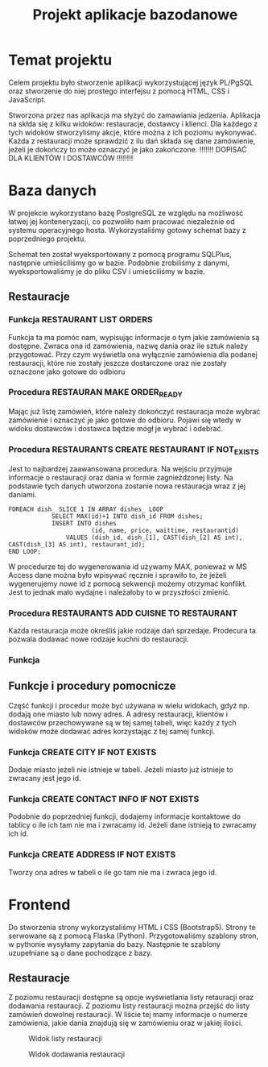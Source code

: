 #+TITLE: Projekt aplikacje bazodanowe

* Temat projektu
Celem projektu było stworzenie aplikacji wykorzystującej język PL/PgSQL oraz stworzenie do niej prostego interfejsu z pomocą HTML, CSS i JavaScript.

Stworzona przez nas aplikacja ma słyżyć do zamawiania jedzenia. Aplikacja na skłda się z kilku widoków: restauracje, dostawcy i klienci. Dla każdego z tych widoków stworzyliśmy akcje, które można z ich poziomu wykonywać. Każda z restauracji może sprawdzić z ilu dań składa się dane zamówienie, jeżeli je dokończy to może oznaczyć je jako zakończone. !!!!!!! DOPISAĆ DLA KLIENTÓW I DOSTAWCÓW !!!!!!!!

* Baza danych
W projekcie wykorzystano bazę PostgreSQL ze względu na możliwość łatwej jej konteneryzacji, co pozwoliło nam pracować niezależnie od systemu operacyjnego hosta. Wykorzystaliśmy gotowy schemat bazy z poprzedniego projektu.

[[./img/relacje.png]]

Schemat ten został wyeksportowany z pomocą programu SQLPlus, następnie umieściliśmy go w bazie. Podobnie zrobiliśmy z danymi, wyeksportowaliśmy je do pliku CSV i umieściliśmy w bazie.

** Restauracje

*** Funkcja RESTAURANT LIST ORDERS
Funkcja ta ma pomóc nam, wypisując informacje o tym jakie zamówienia są dostępne. Zwraca ona id zamówienia, nazwę dania oraz ile sztuk należy przygotować. Przy czym wyświetla ona wyłącznie zamówienia dla podanej restauracji, które nie zostały jeszcze dostarczone oraz nie zostały oznaczone jako gotowe do odbioru

*** Procedura RESTAURAN MAKE ORDER_READY
Mając już listę zamówień, które należy dokończyć restauracja może wybrać zamówienie i oznaczyć je jako gotowe do odbioru. Pojawi się wtedy w widoku dostawców i dostawca będzie mógł je wybrać i odebrać.

*** Procedura RESTAURANTS CREATE RESTAURANT IF NOT_EXISTS
Jest to najbardzej zaawansowana procedura. Na wejściu przyjmuje informacje o restauracji oraz dania w formie zagnieżdzonej listy. Na podstawie tych danych utworzona zostanie nowa restauracja wraz z jej daniami.

#+NAME: Przykład iteracji po type ARRAY
#+BEGIN_SRC plpgsql
FOREACH dish_ SLICE 1 IN ARRAY dishes_ LOOP
            SELECT MAX(id)+1 INTO dish_id FROM dishes;
            INSERT INTO dishes
                       (id, name, price, waittime, restaurantid)
                VALUES (dish_id, dish_[1], CAST(dish_[2] AS int), CAST(dish_[3] AS int), restaurant_id);
END LOOP;
#+END_SRC

W procedurze tej do wygenerowania id używamy MAX, ponieważ w MS Access dane można było wpisywać ręcznie i sprawiło to, że jeżeli wygenerujemy nowe id z pomocą sekwencji możemy otrzymać konflikt. Jest to jednak mało wydajne i należałoby to w przyszłości zmienić.

*** Procedura RESTAURANTS ADD CUISNE TO RESTAURANT
Każda restauracja może określiś jakie rodzaje dań sprzedaje. Prodecura ta pozwala dodawać nowe rodzaje kuchni do restauracji.

*** Funkcja

** Funkcje i procedury pomocnicze
Część funkcji i procedur może być używana w wielu widokach, gdyż np. dodają one miasto lub nowy adres. A adresy restauracji, klientów i dostawców przechowywane są w tej samej tabeli, więc każdy z tych widoków może dodawać adres korzystając z tej samej funkcji.
*** Funkcja CREATE CITY IF NOT EXISTS
Dodaje miasto jeżeli nie istnieje w tabeli. Jeżeli miasto już istnieje to zwracany jest jego id.
*** Funkcja CREATE CONTACT INFO IF NOT EXISTS
Podobnie do poprzedniej funkcji, dodajemy informacje kontaktowe do tablicy o ile ich tam nie ma i zwracamy id. Jeżeli dane istnieją to zwracamy ich id.
*** Funkcja CREATE ADDRESS IF NOT EXISTS
Tworzy ona adres w tabeli o ile go tam nie ma i zwraca jego id.

* Frontend
Do stworzenia strony wykorzystaliśmy HTML i CSS (Bootstrap5). Strony te serwowane są z pomocą Flaska (Python). Przygotowaliśmy szablony stron, w pythonie wysyłamy zapytania do bazy. Następnie te szablony uzupełniane są o dane pochodzące z bazy.
** Restauracje
Z poziomu restauracji dostępne są opcje wyświetlania listy retauracji oraz dodawania restauracji. Z poziomu listy restauracji można przejść do listy zamówień dowolnej restauracji. W liście tej mamy informacje o numerze zamówienia, jakie dania znajdują się w zamówieniu oraz w jakiej ilości.

#+CAPTION: Widok listy restauracji
#+attr_latex: :width 400px
[[./img/restaurants-list.png]]

#+CAPTION: Widok dodawania restauracji
#+attr_latex: :width 400px
[[./img/restaurants-add.png]]
